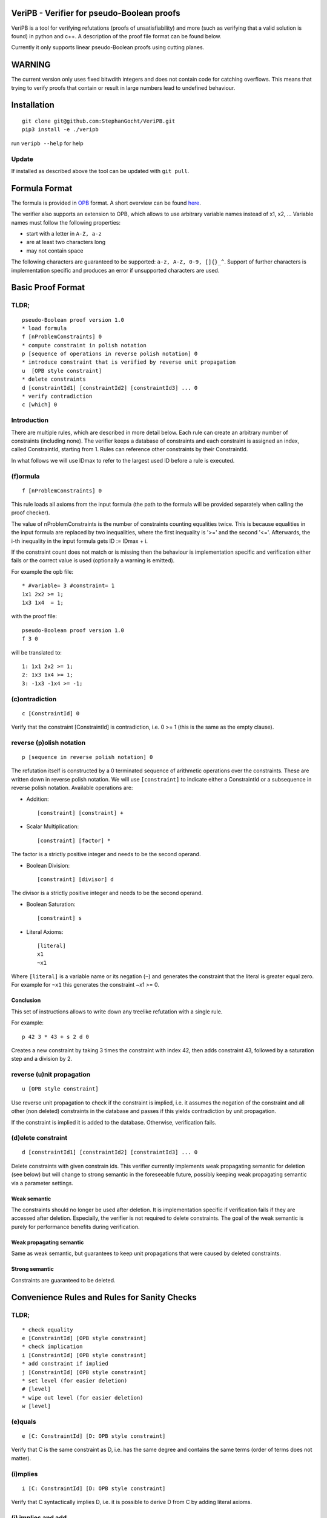 VeriPB - Verifier for pseudo-Boolean proofs
===========================================

VeriPB is a tool for verifying refutations (proofs of unsatisfiability)
and more (such as verifying that a valid solution is found) in python
and c++. A description of the proof file format can be found below.

Currently it only supports linear pseudo-Boolean proofs using cutting planes.

WARNING
=======
The current version only uses fixed bitwdith integers and does not
contain code for catching overflows. This means that trying to verify
proofs that contain or result in large numbers lead to undefined
behaviour.

Installation
============

::

    git clone git@github.com:StephanGocht/VeriPB.git
    pip3 install -e ./veripb

run ``veripb --help`` for help

Update
------

If installed as described above the tool can be updated with ``git pull``.


Formula Format
==============

The formula is provided in `OPB <http://www.cril.univ-artois.fr/PB12/format.pdf>`_ format. A short overview can be
found
`here <https://github.com/elffersj/roundingsat/blob/proof_logging/InputFormats.md>`_.

The verifier also supports an extension to OPB, which allows to use
arbitrary variable names instead of x1, x2, ... Variable names must
follow the following properties:

* start with a letter in ``A-Z, a-z``
* are at least two characters long
* may not contain space

The following characters are guaranteed to be supported: ``a-z, A-Z,
0-9, []{}_^``. Support of further characters is implementation
specific and produces an error if unsupported characters are used.

Basic Proof Format
==================
TLDR;
----

::

    pseudo-Boolean proof version 1.0
    * load formula
    f [nProblemConstraints] 0
    * compute constraint in polish notation
    p [sequence of operations in reverse polish notation] 0
    * introduce constraint that is verified by reverse unit propagation
    u  [OPB style constraint]
    * delete constraints
    d [constraintId1] [constraintId2] [constraintId3] ... 0
    * verify contradiction
    c [which] 0

Introduction
----

There are multiple rules, which are described in more detail below.
Each rule can create an arbitrary number of constraints (including
none). The verifier keeps a database of constraints and each
constraint is assigned an index, called ConstraintId, starting from 1.
Rules can reference other constraints by their ConstraintId.

In what follows we will use IDmax to refer to the largest used ID
before a rule is executed.

(f)ormula
----

::


    f [nProblemConstraints] 0

This rule loads all axioms from the input formula (the path to the
formula will be provided separately when calling the proof checker).

The value of nProblemConstraints is the number of constraints counting
equalities twice. This is because equalities in the input formula are
replaced by two inequalities, where the first inequality is '>=' and
the second '<='. Afterwards, the i-th inequality in the input formula
gets ID := IDmax + i.

If the constraint count does not match or is missing then the
behaviour is implementation specific and verification either fails or
the correct value is used (optionally a warning is emitted).


For example the opb file::

    * #variable= 3 #constraint= 1
    1x1 2x2 >= 1;
    1x3 1x4  = 1;

with the proof file::

    pseudo-Boolean proof version 1.0
    f 3 0

will be translated to::

    1: 1x1 2x2 >= 1;
    2: 1x3 1x4 >= 1;
    3: -1x3 -1x4 >= -1;


(c)ontradiction
----

::

    c [ConstraintId] 0

Verify that the constraint [ConstraintId] is contradiction, i.e. 0 >=
1 (this is the same as the empty clause).


reverse (p)olish notation
----

::

    p [sequence in reverse polish notation] 0

The refutation itself is constructed by a 0 terminated sequence of
arithmetic operations over the constraints. These are written down in
reverse polish notation. We will use ``[constraint]``  to indicate
either a ConstraintId or a subsequence in reverse polish notation.
Available operations are:

* Addition::

    [constraint] [constraint] +

* Scalar Multiplication::

    [constraint] [factor] *

The factor is a strictly positive integer and needs to be the second
operand.

* Boolean Division::

    [constraint] [divisor] d

The divisor is a strictly positive integer and needs to be the second
operand.


* Boolean Saturation::

    [constraint] s

* Literal Axioms::

    [literal]
    x1
    ~x1

Where ``[literal]`` is a variable name or its negation (``~``) and
generates the constraint that the literal is greater equal zero.
For example for ``~x1`` this generates the constraint ~x1 >= 0.


Conclusion
^^^^^^^^^^

This set of instructions allows to write down any treelike refutation
with a single rule.

For example::

    p 42 3 * 43 + s 2 d 0

Creates a new constraint by taking 3 times the constraint with index
42, then adds constraint 43, followed by a saturation step and a
division by 2.

reverse (u)nit propagation
--------------------------

::

    u [OPB style constraint]

Use reverse unit propagation to check if the constraint is implied,
i.e. it assumes the negation of the constraint and all other (non
deleted) constraints in the database and passes if this yields
contradiction by unit propagation.

If the constraint is implied it is added to the database. Otherwise,
verification fails.

(d)elete constraint
-------------------

::

    d [constraintId1] [constraintId2] [constraintId3] ... 0

Delete constraints with given constrain ids. This verifier currently
implements weak propagating semantic for deletion (see below) but will
change to strong semantic in the foreseeable future, possibly keeping
weak propagating semantic via a parameter settings.

Weak semantic
^^^^^^^^^^^^^

The constraints should no longer be used after deletion. It is
implementation specific if verification fails if they are accessed
after deletion. Especially, the verifier is not required to delete
constraints. The goal of the weak semantic is purely for performance
benefits during verification.

Weak propagating semantic
^^^^^^^^^^^^^^^^^^^^^^^^^

Same as weak semantic, but guarantees to keep unit propagations that
were caused by deleted constraints.

Strong semantic
^^^^^^^^^^^^^^^

Constraints are guaranteed to be deleted.


Convenience Rules and Rules for Sanity Checks
=============================================

TLDR;
----

::

    * check equality
    e [ConstraintId] [OPB style constraint]
    * check implication
    i [ConstraintId] [OPB style constraint]
    * add constraint if implied
    j [ConstraintId] [OPB style constraint]
    * set level (for easier deletion)
    # [level]
    * wipe out level (for easier deletion)
    w [level]


(e)quals
--------

::

    e [C: ConstraintId] [D: OPB style constraint]

Verify that C is the same constraint as D, i.e. has the same degree
and contains the same terms (order of terms does not matter).

(i)mplies
---------

::

    i [C: ConstraintId] [D: OPB style constraint]

Verify that C syntactically implies D, i.e. it is possible to derive D
from C by adding literal axioms.

(j) implies and add
-------------------

Identical to (i)mplies but also adds the constraint that is implied to
the database.

(#) set level
-------------

::

    # [level]

This rule does mark all following constraints, up to the next
invocation of this rule, with ``[level]``. ``[level]`` is a positive
integer (greater equal zero). Constraints which are generated before
the first occurrence of this rule are not marked with any level.

(w)ipeout level
---------------

::

    w [level]

Delete all constraints (see deletion command) that are marked with
``[level]`` or a greater number.

Example
-------

::

    pseudo-Boolean proof version 1.0
    f 10 0              # IDs 1-10 now contain the formula constraints
    p 1 x1 3 * + 42 d 0 # Take the first constraint from the formula,
                          weaken with 3 x_1 >= 0 and then divide by 42


Beyond Refutations
==================

TLDR;
----

::

    v [literal] [literal] ...

(v) solution
------------

::

    v [literal] [literal] ...
    v x1 ~x2

Given a partial assignment in form of a list of ``[literal]``, i.e.
variable names with ``~`` as prefix to indicate negation, check that:

 * after unit propagation we are left with a full assignment, i.e. an
   assignment that assigns all variables that are mentioned in a
   constraint in the formula or the proof

 * the full assignment does not violate any constraint

If the check is successful then the clause consisting of the negation
of all literals is added. If the check is not successful then
verification fails.